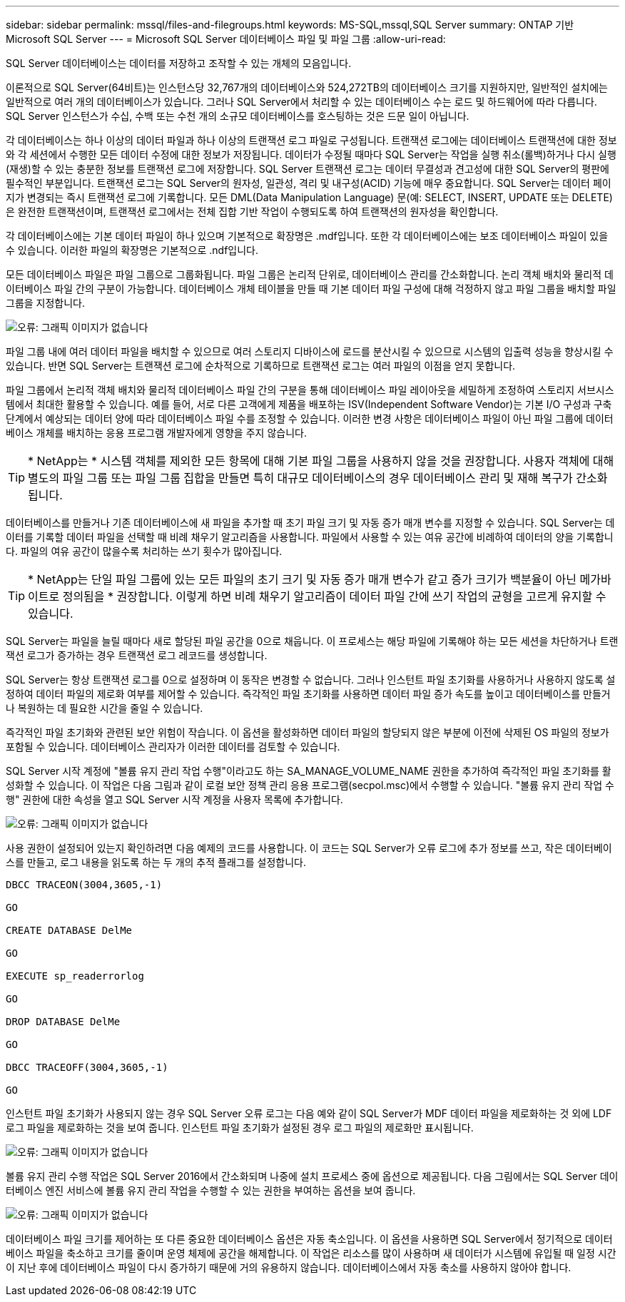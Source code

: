 ---
sidebar: sidebar 
permalink: mssql/files-and-filegroups.html 
keywords: MS-SQL,mssql,SQL Server 
summary: ONTAP 기반 Microsoft SQL Server 
---
= Microsoft SQL Server 데이터베이스 파일 및 파일 그룹
:allow-uri-read: 


[role="lead"]
SQL Server 데이터베이스는 데이터를 저장하고 조작할 수 있는 개체의 모음입니다.

이론적으로 SQL Server(64비트)는 인스턴스당 32,767개의 데이터베이스와 524,272TB의 데이터베이스 크기를 지원하지만, 일반적인 설치에는 일반적으로 여러 개의 데이터베이스가 있습니다. 그러나 SQL Server에서 처리할 수 있는 데이터베이스 수는 로드 및 하드웨어에 따라 다릅니다. SQL Server 인스턴스가 수십, 수백 또는 수천 개의 소규모 데이터베이스를 호스팅하는 것은 드문 일이 아닙니다.

각 데이터베이스는 하나 이상의 데이터 파일과 하나 이상의 트랜잭션 로그 파일로 구성됩니다. 트랜잭션 로그에는 데이터베이스 트랜잭션에 대한 정보와 각 세션에서 수행한 모든 데이터 수정에 대한 정보가 저장됩니다. 데이터가 수정될 때마다 SQL Server는 작업을 실행 취소(롤백)하거나 다시 실행(재생)할 수 있는 충분한 정보를 트랜잭션 로그에 저장합니다. SQL Server 트랜잭션 로그는 데이터 무결성과 견고성에 대한 SQL Server의 평판에 필수적인 부분입니다. 트랜잭션 로그는 SQL Server의 원자성, 일관성, 격리 및 내구성(ACID) 기능에 매우 중요합니다. SQL Server는 데이터 페이지가 변경되는 즉시 트랜잭션 로그에 기록합니다. 모든 DML(Data Manipulation Language) 문(예: SELECT, INSERT, UPDATE 또는 DELETE)은 완전한 트랜잭션이며, 트랜잭션 로그에서는 전체 집합 기반 작업이 수행되도록 하여 트랜잭션의 원자성을 확인합니다.

각 데이터베이스에는 기본 데이터 파일이 하나 있으며 기본적으로 확장명은 .mdf입니다. 또한 각 데이터베이스에는 보조 데이터베이스 파일이 있을 수 있습니다. 이러한 파일의 확장명은 기본적으로 .ndf입니다.

모든 데이터베이스 파일은 파일 그룹으로 그룹화됩니다. 파일 그룹은 논리적 단위로, 데이터베이스 관리를 간소화합니다. 논리 객체 배치와 물리적 데이터베이스 파일 간의 구분이 가능합니다. 데이터베이스 개체 테이블을 만들 때 기본 데이터 파일 구성에 대해 걱정하지 않고 파일 그룹을 배치할 파일 그룹을 지정합니다.

image:./media/filegroups.png["오류: 그래픽 이미지가 없습니다"]

파일 그룹 내에 여러 데이터 파일을 배치할 수 있으므로 여러 스토리지 디바이스에 로드를 분산시킬 수 있으므로 시스템의 입출력 성능을 향상시킬 수 있습니다. 반면 SQL Server는 트랜잭션 로그에 순차적으로 기록하므로 트랜잭션 로그는 여러 파일의 이점을 얻지 못합니다.

파일 그룹에서 논리적 객체 배치와 물리적 데이터베이스 파일 간의 구분을 통해 데이터베이스 파일 레이아웃을 세밀하게 조정하여 스토리지 서브시스템에서 최대한 활용할 수 있습니다. 예를 들어, 서로 다른 고객에게 제품을 배포하는 ISV(Independent Software Vendor)는 기본 I/O 구성과 구축 단계에서 예상되는 데이터 양에 따라 데이터베이스 파일 수를 조정할 수 있습니다. 이러한 변경 사항은 데이터베이스 파일이 아닌 파일 그룹에 데이터베이스 개체를 배치하는 응용 프로그램 개발자에게 영향을 주지 않습니다.


TIP: * NetApp는 * 시스템 객체를 제외한 모든 항목에 대해 기본 파일 그룹을 사용하지 않을 것을 권장합니다. 사용자 객체에 대해 별도의 파일 그룹 또는 파일 그룹 집합을 만들면 특히 대규모 데이터베이스의 경우 데이터베이스 관리 및 재해 복구가 간소화됩니다.

데이터베이스를 만들거나 기존 데이터베이스에 새 파일을 추가할 때 초기 파일 크기 및 자동 증가 매개 변수를 지정할 수 있습니다. SQL Server는 데이터를 기록할 데이터 파일을 선택할 때 비례 채우기 알고리즘을 사용합니다. 파일에서 사용할 수 있는 여유 공간에 비례하여 데이터의 양을 기록합니다. 파일의 여유 공간이 많을수록 처리하는 쓰기 횟수가 많아집니다.


TIP: * NetApp는 단일 파일 그룹에 있는 모든 파일의 초기 크기 및 자동 증가 매개 변수가 같고 증가 크기가 백분율이 아닌 메가바이트로 정의됨을 * 권장합니다. 이렇게 하면 비례 채우기 알고리즘이 데이터 파일 간에 쓰기 작업의 균형을 고르게 유지할 수 있습니다.

SQL Server는 파일을 늘릴 때마다 새로 할당된 파일 공간을 0으로 채웁니다. 이 프로세스는 해당 파일에 기록해야 하는 모든 세션을 차단하거나 트랜잭션 로그가 증가하는 경우 트랜잭션 로그 레코드를 생성합니다.

SQL Server는 항상 트랜잭션 로그를 0으로 설정하며 이 동작은 변경할 수 없습니다. 그러나 인스턴트 파일 초기화를 사용하거나 사용하지 않도록 설정하여 데이터 파일의 제로화 여부를 제어할 수 있습니다. 즉각적인 파일 초기화를 사용하면 데이터 파일 증가 속도를 높이고 데이터베이스를 만들거나 복원하는 데 필요한 시간을 줄일 수 있습니다.

즉각적인 파일 초기화와 관련된 보안 위험이 작습니다. 이 옵션을 활성화하면 데이터 파일의 할당되지 않은 부분에 이전에 삭제된 OS 파일의 정보가 포함될 수 있습니다. 데이터베이스 관리자가 이러한 데이터를 검토할 수 있습니다.

SQL Server 시작 계정에 "볼륨 유지 관리 작업 수행"이라고도 하는 SA_MANAGE_VOLUME_NAME 권한을 추가하여 즉각적인 파일 초기화를 활성화할 수 있습니다. 이 작업은 다음 그림과 같이 로컬 보안 정책 관리 응용 프로그램(secpol.msc)에서 수행할 수 있습니다. "볼륨 유지 관리 작업 수행" 권한에 대한 속성을 열고 SQL Server 시작 계정을 사용자 목록에 추가합니다.

image:./media/security-policy.png["오류: 그래픽 이미지가 없습니다"]

사용 권한이 설정되어 있는지 확인하려면 다음 예제의 코드를 사용합니다. 이 코드는 SQL Server가 오류 로그에 추가 정보를 쓰고, 작은 데이터베이스를 만들고, 로그 내용을 읽도록 하는 두 개의 추적 플래그를 설정합니다.

....
DBCC TRACEON(3004,3605,-1)

GO

CREATE DATABASE DelMe

GO

EXECUTE sp_readerrorlog

GO

DROP DATABASE DelMe

GO

DBCC TRACEOFF(3004,3605,-1)

GO
....
인스턴트 파일 초기화가 사용되지 않는 경우 SQL Server 오류 로그는 다음 예와 같이 SQL Server가 MDF 데이터 파일을 제로화하는 것 외에 LDF 로그 파일을 제로화하는 것을 보여 줍니다. 인스턴트 파일 초기화가 설정된 경우 로그 파일의 제로화만 표시됩니다.

image:./media/zeroing.png["오류: 그래픽 이미지가 없습니다"]

볼륨 유지 관리 수행 작업은 SQL Server 2016에서 간소화되며 나중에 설치 프로세스 중에 옵션으로 제공됩니다. 다음 그림에서는 SQL Server 데이터베이스 엔진 서비스에 볼륨 유지 관리 작업을 수행할 수 있는 권한을 부여하는 옵션을 보여 줍니다.

image:./media/maintenance.png["오류: 그래픽 이미지가 없습니다"]

데이터베이스 파일 크기를 제어하는 또 다른 중요한 데이터베이스 옵션은 자동 축소입니다. 이 옵션을 사용하면 SQL Server에서 정기적으로 데이터베이스 파일을 축소하고 크기를 줄이며 운영 체제에 공간을 해제합니다. 이 작업은 리소스를 많이 사용하며 새 데이터가 시스템에 유입될 때 일정 시간이 지난 후에 데이터베이스 파일이 다시 증가하기 때문에 거의 유용하지 않습니다. 데이터베이스에서 자동 축소를 사용하지 않아야 합니다.
